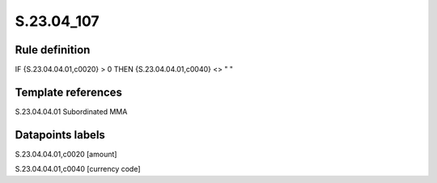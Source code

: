 ===========
S.23.04_107
===========

Rule definition
---------------

IF {S.23.04.04.01,c0020} > 0 THEN {S.23.04.04.01,c0040} <> " "


Template references
-------------------

S.23.04.04.01 Subordinated MMA


Datapoints labels
-----------------

S.23.04.04.01,c0020 [amount]

S.23.04.04.01,c0040 [currency code]



